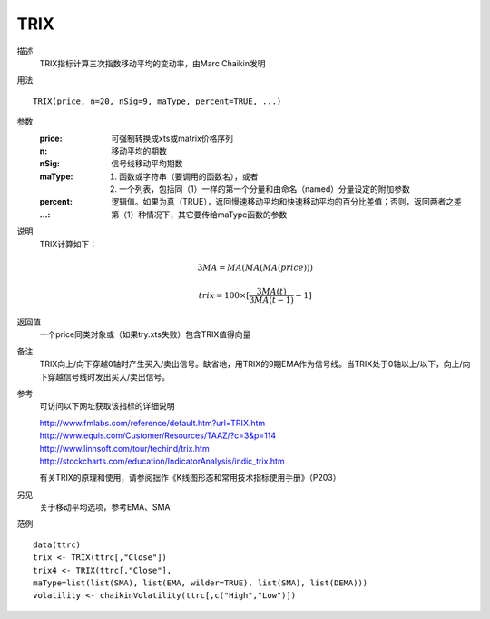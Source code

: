 TRIX
====

描述
    TRIX指标计算三次指数移动平均的变动率，由Marc Chaikin发明

用法
::

    TRIX(price, n=20, nSig=9, maType, percent=TRUE, ...)

参数
    :price: 可强制转换成xts或matrix价格序列
    :n: 移动平均的期数
    :nSig: 信号线移动平均期数
    :maType: (1) 函数或字符串（要调用的函数名），或者
             (2) 一个列表，包括同（1）一样的第一个分量和由命名（named）分量设定的附加参数
    :percent: 逻辑值。如果为真（TRUE），返回慢速移动平均和快速移动平均的百分比差值；否则，返回两者之差
    :...: 第（1）种情况下，其它要传给maType函数的参数

说明
    TRIX计算如下：

    .. math::

        3MA = MA(MA(MA(price)))

        trix = 100 \times [ \frac{ 3MA(t)}{ 3MA(t-1)} - 1 ]



返回值
    一个price同类对象或（如果try.xts失败）包含TRIX值得向量

备注
    TRIX向上/向下穿越0轴时产生买入/卖出信号。缺省地，用TRIX的9期EMA作为信号线。当TRIX处于0轴以上/以下，向上/向下穿越信号线时发出买入/卖出信号。

参考
    可访问以下网址获取该指标的详细说明

    | http://www.fmlabs.com/reference/default.htm?url=TRIX.htm
    | http://www.equis.com/Customer/Resources/TAAZ/?c=3&p=114
    | http://www.linnsoft.com/tour/techind/trix.htm
    | http://stockcharts.com/education/IndicatorAnalysis/indic_trix.htm

    有关TRIX的原理和使用，请参阅拙作《K线图形态和常用技术指标使用手册》（P203）

另见
    关于移动平均选项，参考EMA、SMA

范例
::

    data(ttrc)
    trix <- TRIX(ttrc[,"Close"])
    trix4 <- TRIX(ttrc[,"Close"],
    maType=list(list(SMA), list(EMA, wilder=TRUE), list(SMA), list(DEMA)))
    volatility <- chaikinVolatility(ttrc[,c("High","Low")])


